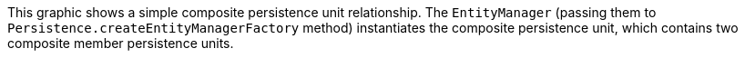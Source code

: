 :nofooter:
This graphic shows a simple composite persistence unit relationship. The
`EntityManager` (passing them to
`Persistence.createEntityManagerFactory` method) instantiates the
composite persistence unit, which contains two composite member
persistence units.
